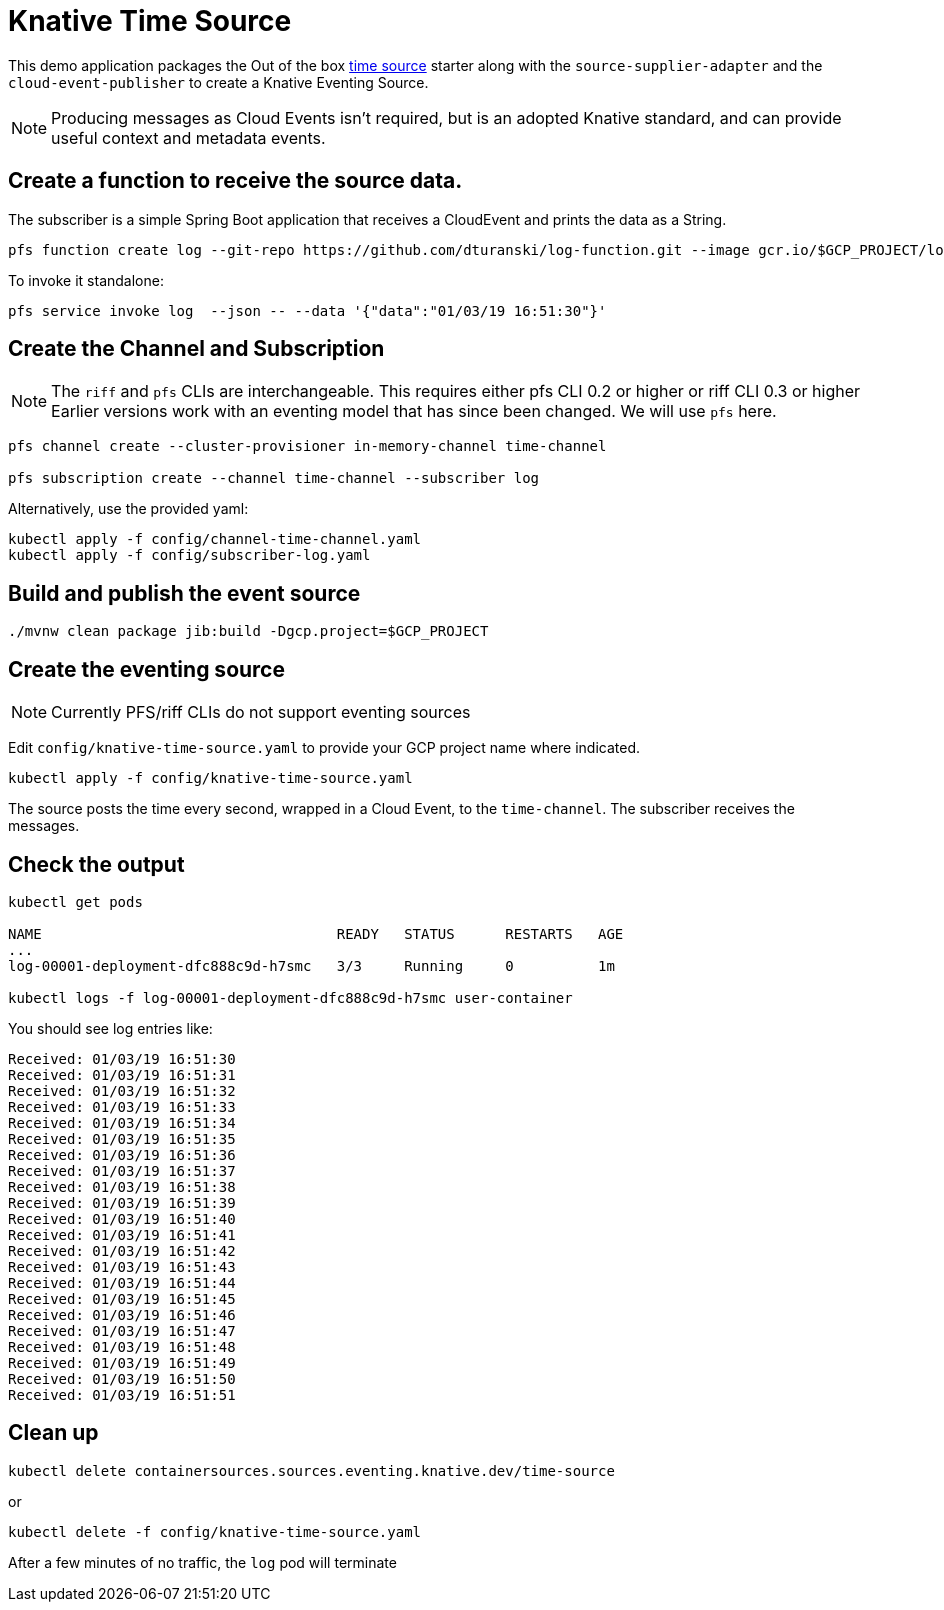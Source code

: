 = Knative Time Source

This demo application packages the Out of the box https://github.com/spring-cloud-stream-app-starters/time[time source] starter along with the `source-supplier-adapter` and the `cloud-event-publisher` to create a Knative Eventing Source.

NOTE: Producing messages as Cloud Events isn't required, but is an adopted Knative standard, and can provide useful context and metadata events.

== Create a function to receive the source data.

The subscriber is a simple Spring Boot application that receives a CloudEvent and prints the data as a String.


```
pfs function create log --git-repo https://github.com/dturanski/log-function.git --image gcr.io/$GCP_PROJECT/log --verbose
```

To invoke it standalone:

```
pfs service invoke log  --json -- --data '{"data":"01/03/19 16:51:30"}'
```

== Create the Channel and Subscription

NOTE: The `riff` and `pfs` CLIs are interchangeable. This requires either pfs CLI 0.2 or higher or riff CLI 0.3 or higher
Earlier versions work with an eventing model that has since been changed.
We will use `pfs` here.

```
pfs channel create --cluster-provisioner in-memory-channel time-channel

pfs subscription create --channel time-channel --subscriber log
```

Alternatively, use the provided yaml:

```
kubectl apply -f config/channel-time-channel.yaml
kubectl apply -f config/subscriber-log.yaml

```

== Build and publish the event source

```
./mvnw clean package jib:build -Dgcp.project=$GCP_PROJECT
```

== Create the eventing source

NOTE: Currently PFS/riff CLIs do not support eventing sources

Edit `config/knative-time-source.yaml` to provide your GCP project name where indicated.

```
kubectl apply -f config/knative-time-source.yaml
```

The source posts the time every second, wrapped in a Cloud Event, to the `time-channel`. The subscriber receives the messages.

== Check the output

```
kubectl get pods

NAME                                   READY   STATUS      RESTARTS   AGE
...
log-00001-deployment-dfc888c9d-h7smc   3/3     Running     0          1m

kubectl logs -f log-00001-deployment-dfc888c9d-h7smc user-container
```

You should see log entries like:

```
Received: 01/03/19 16:51:30
Received: 01/03/19 16:51:31
Received: 01/03/19 16:51:32
Received: 01/03/19 16:51:33
Received: 01/03/19 16:51:34
Received: 01/03/19 16:51:35
Received: 01/03/19 16:51:36
Received: 01/03/19 16:51:37
Received: 01/03/19 16:51:38
Received: 01/03/19 16:51:39
Received: 01/03/19 16:51:40
Received: 01/03/19 16:51:41
Received: 01/03/19 16:51:42
Received: 01/03/19 16:51:43
Received: 01/03/19 16:51:44
Received: 01/03/19 16:51:45
Received: 01/03/19 16:51:46
Received: 01/03/19 16:51:47
Received: 01/03/19 16:51:48
Received: 01/03/19 16:51:49
Received: 01/03/19 16:51:50
Received: 01/03/19 16:51:51
```
== Clean up

```
kubectl delete containersources.sources.eventing.knative.dev/time-source
```
or

```
kubectl delete -f config/knative-time-source.yaml
```

After a few minutes of no traffic,  the `log` pod will terminate
